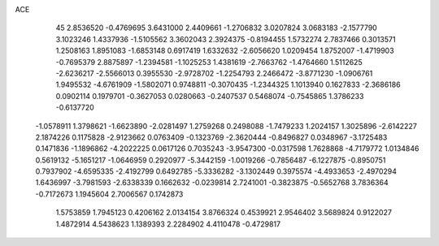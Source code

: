 ACE                                                                             
   45
   2.8536520  -0.4769695   3.6431000   2.4409661  -1.2706832   3.0207824
   3.0683183  -2.1577790   3.1023246   1.4337936  -1.5105562   3.3602043
   2.3924375  -0.8194455   1.5732274   2.7837466   0.3013571   1.2508163
   1.8951083  -1.6853148   0.6917419   1.6332632  -2.6056620   1.0209454
   1.8752007  -1.4719903  -0.7695379   2.8875897  -1.2394581  -1.1025253
   1.4381619  -2.7663762  -1.4764660   1.5112625  -2.6236217  -2.5566013
   0.3955530  -2.9728702  -1.2254793   2.2466472  -3.8771230  -1.0906761
   1.9495532  -4.6761909  -1.5802071   0.9748811  -0.3070435  -1.2344325
   1.1013940   0.1627833  -2.3686186   0.0902114   0.1979701  -0.3627053
   0.0280663  -0.2407537   0.5468074  -0.7545865   1.3786233  -0.6137720
  -1.0578911   1.3798621  -1.6623890  -2.0281497   1.2759268   0.2498088
  -1.7479233   1.2024157   1.3025896  -2.6142227   2.1874226   0.1175828
  -2.9123662   0.0763409  -0.1323769  -2.3620444  -0.8496827   0.0348967
  -3.1725483   0.1471836  -1.1896862  -4.2022225   0.0617126   0.7035243
  -3.9547300  -0.0317598   1.7628868  -4.7179772   1.0134846   0.5619132
  -5.1651217  -1.0646959   0.2920977  -5.3442159  -1.0019266  -0.7856487
  -6.1227875  -0.8950751   0.7937902  -4.6595335  -2.4192799   0.6492785
  -5.3336282  -3.1302449   0.3975574  -4.4933653  -2.4970294   1.6436997
  -3.7981593  -2.6338339   0.1662632  -0.0239814   2.7241001  -0.3823875
  -0.5652768   3.7836364  -0.7172673   1.1945604   2.7006567   0.1742873
   1.5753859   1.7945123   0.4206162   2.0134154   3.8766324   0.4539921
   2.9546402   3.5689824   0.9122027   1.4872914   4.5438623   1.1389393
   2.2284902   4.4110478  -0.4729817
